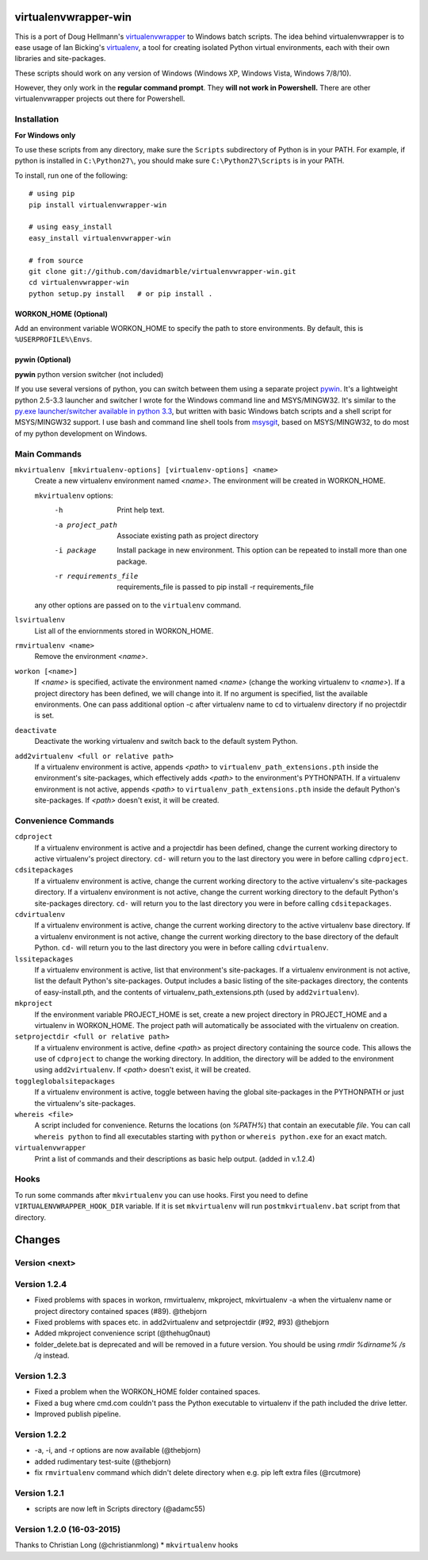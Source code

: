 virtualenvwrapper-win
=====================

This is a port of Doug Hellmann's `virtualenvwrapper <http://www.doughellmann.com/projects/virtualenvwrapper/>`_
to Windows batch scripts. The idea behind virtualenvwrapper is to ease usage of
Ian Bicking's `virtualenv <http://pypi.python.org/pypi/virtualenv>`_, a tool
for creating isolated Python virtual environments, each with their own libraries
and site-packages.

These scripts should work on any version of Windows (Windows XP, Windows Vista, Windows 7/8/10).

However, they only work in the **regular command prompt**. They **will not work in Powershell.** There are other virtualenvwrapper projects out there for Powershell.


Installation
------------
**For Windows only**

To use these scripts from any directory, make sure the ``Scripts`` subdirectory of Python is in your PATH. For example, if python is installed in ``C:\Python27\``, you should make sure ``C:\Python27\Scripts`` is in your PATH.

To install, run one of the following::

    # using pip
    pip install virtualenvwrapper-win

    # using easy_install
    easy_install virtualenvwrapper-win

    # from source
    git clone git://github.com/davidmarble/virtualenvwrapper-win.git
    cd virtualenvwrapper-win
    python setup.py install   # or pip install .


**WORKON_HOME (Optional)**
~~~~~~~~~~~~~~~~~~~~~~~~~~
Add an environment variable WORKON_HOME to specify the path to store environments.
By default, this is ``%USERPROFILE%\Envs``.

**pywin (Optional)**
~~~~~~~~~~~~~~~~~~~~
**pywin** python version switcher (not included)

If you use several versions of python, you can switch between them
using a separate project `pywin
<https://github.com/davidmarble/pywin>`_. It's a lightweight
python 2.5-3.3 launcher and switcher I wrote for the Windows
command line and MSYS/MINGW32. It's similar to the `py.exe
launcher/switcher available in python 3.3
<http://docs.python.org/3/using/windows.html#launcher>`_, but
written with basic Windows batch scripts and a shell script for
MSYS/MINGW32 support. I use bash and command line shell tools from
`msysgit <http://msysgit.github.com/>`_, based on MSYS/MINGW32, to
do most of my python development on Windows.

Main Commands
-------------
``mkvirtualenv [mkvirtualenv-options] [virtualenv-options] <name>``
    Create a new virtualenv environment named *<name>*.  The environment will
    be created in WORKON_HOME.

    ``mkvirtualenv`` options:
      -h                    Print help text.
      -a project_path       Associate existing path as project directory
      -i package            Install package in new environment. This option
                            can be repeated to install more than one package.
      -r requirements_file  requirements_file is passed to
                            pip install -r requirements_file

    any other options are passed on to the ``virtualenv`` command.                

``lsvirtualenv``
    List all of the enviornments stored in WORKON_HOME.

``rmvirtualenv <name>``
    Remove the environment *<name>*.

``workon [<name>]``
    If *<name>* is specified, activate the environment named *<name>* (change
    the working virtualenv to *<name>*). If a project directory has been
    defined, we will change into it. If no argument is specified, list the
    available environments. One can pass additional option -c after
    virtualenv name to cd to virtualenv directory if no projectdir is set.

``deactivate``
    Deactivate the working virtualenv and switch back to the default system
    Python.

``add2virtualenv <full or relative path>``
    If a virtualenv environment is active, appends *<path>* to
    ``virtualenv_path_extensions.pth`` inside the environment's site-packages,
    which effectively adds *<path>* to the environment's PYTHONPATH.
    If a virtualenv environment is not active, appends *<path>* to
    ``virtualenv_path_extensions.pth`` inside the default Python's
    site-packages. If *<path>* doesn't exist, it will be created.

Convenience Commands
--------------------
``cdproject``
    If a virtualenv environment is active and a projectdir has been defined,
    change the current working directory to active virtualenv's project directory.
    ``cd-`` will return you to the last directory you were in before calling
    ``cdproject``.

``cdsitepackages``
    If a virtualenv environment is active, change the current working
    directory to the active virtualenv's site-packages directory. If
    a virtualenv environment is not active, change the current working
    directory to the default Python's site-packages directory. ``cd-``
    will return you to the last directory you were in before calling
    ``cdsitepackages``.

``cdvirtualenv``
    If a virtualenv environment is active, change the current working
    directory to the active virtualenv base directory. If a virtualenv
    environment is not active, change the current working directory to
    the base directory of the default Python. ``cd-`` will return you
    to the last directory you were in before calling ``cdvirtualenv``.

``lssitepackages``
    If a virtualenv environment is active, list that environment's
    site-packages. If a virtualenv environment is not active, list the
    default Python's site-packages. Output includes a basic listing of
    the site-packages directory, the contents of easy-install.pth,
    and the contents of virtualenv_path_extensions.pth (used by
    ``add2virtualenv``).

``mkproject``
    If the environment variable PROJECT_HOME is set, create a new project 
    directory in PROJECT_HOME and a virtualenv in WORKON_HOME.  The project path
    will automatically be associated with the virtualenv on creation.

``setprojectdir <full or relative path>``
    If a virtualenv environment is active, define *<path>* as project
    directory containing the source code.  This allows the use of ``cdproject``
    to change the working directory. In addition, the directory will be
    added to the environment using ``add2virtualenv``. If *<path>* doesn't
    exist, it will be created.

``toggleglobalsitepackages``
    If a virtualenv environment is active, toggle between having the
    global site-packages in the PYTHONPATH or just the virtualenv's
    site-packages.

``whereis <file>``
    A script included for convenience. Returns the locations (on `%PATH%`)
    that contain an executable `file`. You can call
    ``whereis python`` to find all executables starting with ``python`` or
    ``whereis python.exe`` for an exact match.


``virtualenvwrapper``
    Print a list of commands and their descriptions as basic help output.
    (added in v.1.2.4)

Hooks
-----
To run some commands after ``mkvirtualenv`` you can use hooks. First
you need to define ``VIRTUALENVWRAPPER_HOOK_DIR`` variable. If it is
set ``mkvirtualenv`` will run ``postmkvirtualenv.bat`` script from
that directory.

.. please add any noteable changes here as part of a PR

Changes
=======

Version <next>
--------------


Version 1.2.4
-------------
* Fixed problems with spaces in workon, rmvirtualenv, mkproject, mkvirtualenv -a
  when the virtualenv name or project directory contained spaces (#89). @thebjorn
* Fixed problems with spaces etc. in add2virtualenv and setprojectdir (#92, #93) @thebjorn
* Added mkproject convenience script (@thehug0naut)
* folder_delete.bat is deprecated and will be removed in a future version.
  You should be using `rmdir %dirname% /s /q` instead.

Version 1.2.3
-------------
* Fixed a problem when the WORKON_HOME folder contained spaces.
* Fixed a bug where cmd.com couldn't pass the Python executable to virtualenv
  if the path included the drive letter.
* Improved publish pipeline.

Version 1.2.2
-------------
*   -a, -i, and -r options are now available (@thebjorn)
*   added rudimentary test-suite (@thebjorn)
*   fix ``rmvirtualenv`` command which didn't delete directory when
    e.g. pip left extra files (@rcutmore)

Version 1.2.1
-------------
*   scripts are now left in Scripts directory (@adamc55)

Version 1.2.0 (16-03-2015)
--------------------------

Thanks to Christian Long (@christianmlong)
*   ``mkvirtualenv`` hooks



